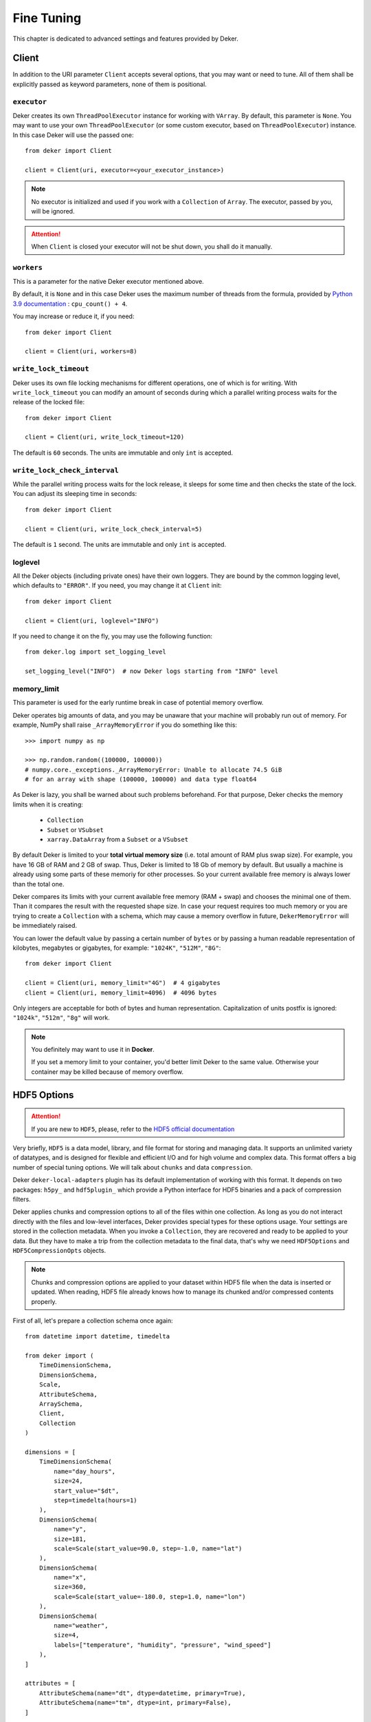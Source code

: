 ***********
Fine Tuning
***********

This chapter is dedicated to advanced settings and features provided by Deker.


Client
======

In addition to the URI parameter ``Client`` accepts several options, that you may want or need to
tune. All of them shall be explicitly passed as keyword parameters, none of them is positional.


``executor``
------------

Deker creates its own ``ThreadPoolExecutor`` instance for working with ``VArray``. By default, this
parameter is ``None``. You may want to use your own ``ThreadPoolExecutor`` (or some custom executor,
based on ``ThreadPoolExecutor``) instance. In this case Deker will use the passed one::

   from deker import Client

   client = Client(uri, executor=<your_executor_instance>)

.. note::
   No executor is initialized and used if you work with a ``Collection`` of ``Array``. The executor,
   passed by you, will be ignored.

.. attention::
   When ``Client`` is closed your executor will not be shut down, you shall do it manually.


``workers``
-----------

This is a parameter for the native Deker executor mentioned above.

By default, it is ``None`` and in this case Deker uses the maximum number of threads from the
formula, provided by `Python 3.9 documentation`_ : ``cpu_count() + 4``.

You may increase or reduce it, if you need::

   from deker import Client

   client = Client(uri, workers=8)

.. _Python 3.9 documentation: https://docs.python.org/3.9/library/concurrent.futures.html#concurrent.futures.ThreadPoolExecutor


``write_lock_timeout``
----------------------

Deker uses its own file locking mechanisms for different operations, one of which is for writing.
With ``write_lock_timeout`` you can modify an amount of seconds during which a parallel writing
process waits for the release of the locked file::

   from deker import Client

   client = Client(uri, write_lock_timeout=120)

The default is ``60`` seconds. The units are immutable and only ``int`` is accepted.


``write_lock_check_interval``
-----------------------------

While the parallel writing process waits for the lock release, it sleeps for some time and then
checks the state of the lock. You can adjust its sleeping time in seconds::

   from deker import Client

   client = Client(uri, write_lock_check_interval=5)

The default is ``1`` second. The units are immutable and only ``int`` is accepted.


loglevel
--------

All the Deker objects (including private ones) have their own loggers. They are bound by the common
logging level, which defaults to ``"ERROR"``. If you need, you may change it at ``Client`` init::

   from deker import Client

   client = Client(uri, loglevel="INFO")

If you need to change it on the fly, you may use the following function::

   from deker.log import set_logging_level

   set_logging_level("INFO")  # now Deker logs starting from "INFO" level


memory_limit
------------

This parameter is used for the early runtime break in case of potential memory overflow.

Deker operates big amounts of data, and you may be unaware that your machine will probably run out
of memory. For example, NumPy shall raise ``_ArrayMemoryError`` if you do something like this::

   >>> import numpy as np

   >>> np.random.random((100000, 100000))
   # numpy.core._exceptions._ArrayMemoryError: Unable to allocate 74.5 GiB
   # for an array with shape (100000, 100000) and data type float64

As Deker is lazy, you shall be warned about such problems beforehand. For that purpose, Deker
checks the memory limits when it is creating:

   * ``Collection``
   * ``Subset`` or ``VSubset``
   * ``xarray.DataArray`` from a ``Subset`` or a ``VSubset``

By default Deker is limited to your **total virtual memory size** (i.e. total amount of RAM plus
swap size). For example, you have 16 GB of RAM and 2 GB of swap. Thus, Deker is limited to 18 Gb of
memory by default. But usually a machine is already using some parts of these memoriy for other
processes. So your current available free memory is always lower than the total one.

Deker compares its limits with your current available free memory (RAM + swap) and chooses the
minimal one of them. Than it compares the result with the requested shape size. In case your
request requires too much memory or you are trying to create a ``Collection`` with a schema, which
may cause a memory overflow in future, ``DekerMemoryError`` will be immediately raised.

You can lower the default value by passing a certain number of ``bytes`` or by passing a human
readable representation of kilobytes, megabytes or gigabytes, for example: ``"1024K"``, ``"512M"``,
``"8G"``::

   from deker import Client

   client = Client(uri, memory_limit="4G")  # 4 gigabytes
   client = Client(uri, memory_limit=4096)  # 4096 bytes

Only integers are acceptable for both of bytes and human representation. Capitalization of units
postfix is ignored: ``"1024k"``, ``"512m"``, ``"8g"`` will work.

.. note::
   You definitely may want to use it in **Docker**.

   If you set a memory limit to your container, you'd better limit Deker to the same value.
   Otherwise your container may be killed because of memory overflow.


HDF5 Options
============


.. attention::
   If you are new to ``HDF5``, please, refer to the `HDF5 official documentation`_

.. _`HDF5 official documentation`: https://portal.hdfgroup.org/display/HDF5/HDF5

Very briefly, ``HDF5`` is a data model, library, and file format for storing and managing data. It
supports an unlimited variety of datatypes, and is designed for flexible and efficient I/O and for
high volume and complex data. This format offers a big number of special tuning options. We will
talk about ``chunks`` and data ``compression``.

Deker ``deker-local-adapters`` plugin has its default implementation of working with this format.
It depends on two packages: ``h5py_`` and ``hdf5plugin_`` which provide a Python interface for HDF5
binaries and a pack of compression filters.

.. _h5py: https://docs.h5py.org/en/stable/
.. _hdf5plugin: http://www.silx.org/doc/hdf5plugin/latest/

Deker applies chunks and compression options to all of the files within one collection. As long as
you do not interact directly with the files and low-level interfaces, Deker provides special types
for these options usage. Your settings are stored in the collection metadata. When you invoke a
``Collection``, they are recovered and ready to be applied to your data. But they have to make a
trip from the collection metadata to the final data, that's why we need ``HDF5Options`` and
``HDF5CompressionOpts`` objects.

.. note::
   Chunks and compression options are applied to your dataset within HDF5 file when the data is
   inserted or updated. When reading, HDF5 file already knows how to manage its chunked and/or
   compressed contents properly.

First of all, let's prepare a collection schema once again::

    from datetime import datetime, timedelta

    from deker import (
        TimeDimensionSchema,
        DimensionSchema,
        Scale,
        AttributeSchema,
        ArraySchema,
        Client,
        Collection
    )

    dimensions = [
        TimeDimensionSchema(
            name="day_hours",
            size=24,
            start_value="$dt",
            step=timedelta(hours=1)
        ),
        DimensionSchema(
            name="y",
            size=181,
            scale=Scale(start_value=90.0, step=-1.0, name="lat")
        ),
        DimensionSchema(
            name="x",
            size=360,
            scale=Scale(start_value=-180.0, step=1.0, name="lon")
        ),
        DimensionSchema(
            name="weather",
            size=4,
            labels=["temperature", "humidity", "pressure", "wind_speed"]
        ),
    ]

    attributes = [
        AttributeSchema(name="dt", dtype=datetime, primary=True),
        AttributeSchema(name="tm", dtype=int, primary=False),
    ]

    array_schema = ArraySchema(
        dimensions=dimensions,
        attributes=attributes,
        dtype=float,  # will be converted and saved as numpy.float64
        # fill_value is not passed - will be numpy.nan
    )


Chunks
------

Correct data chunking may increase your performance. It makes your data split in smaller equal
pieces. When you read data from a chunk, HDF5-file opens and caches it. The next reading of the
same pattern will be much faster as it will be captured not from the storage, but from the cache.

A HDF5-file may have *no chunks* options or be chunked either *manually* or *automatically*.

.. hint::
   Study `HDF5 chunking manual`_ to understand **chunks** better.

.. _HDF5 chunking manual: https://portal.hdfgroup.org/display/HDF5/Chunking+in+HDF5

Deker allows you to use all the 3 options.

Chunks options are set to ``None`` by default.

::

   from deker import Client

   with Client("file:///tmp/deker") as client:
      client.create_collection("weather", array_schema)

When you create an ``Array``, its file is one big chunk.

If you set chunks to ``True``, HDF5-file will automatically determine a chunk size with its own
algorythm, basing on the shape of your ``Array``::

   from deker import Client, HDF5Options

   with Client("file:///tmp/deker") as client:
      client.create_collection(
          "weather_chunked_automatically",
          array_schema,
          HDF5Options(chunks=True)
   )

You will never know the final chunk size, but be sure that your data is chunked now.

If you need to adjust it, you may set it manually. It shall be a tuple of integers. The size of the
tuple shall be equal to your ``Array`` shape. Its values shall divide your dimensions without
remainders::

   from deker import Client, HDF5Options

   chunks = (1, 181, 36, 4)

   # schema shape is (24, 181, 360, 4)
   # (24, 181, 360, 4) / (1, 181, 36, 4) = (24.0, 1.0, 10.0, 1.0) - no remainders

   with Client("file:///tmp/deker") as client:
      client.create_collection(
          "weather_chunked_manually",
          array_schema,
          HDF5Options(chunks=chunks)
   )

Here we chunked our data into pieces, each of which will contain 1 hour, 181 ``y`` points (because
181 is a natural number and is divisible only by itself or 1), 36 ``x`` points and the full scope
of weather layers. If you need to read some data, which is kept in one or several chunks, the file
will not affect other chunks, but it will open and cache the correspondent ones.

.. hint::
   The best way to decide on chunk size is your the most frequently used reading pattern.


Compression
-----------

To prevent a lack of the disc space for your data, you can compress it with different filters,
supported by HDF5 and provided by ``h5py`` and ``hdf5plugin`` packages.

There are several default filters, set in ``h5py`` and a pack of the most popular filters, brought
by ``hdf5plugin``.

Default filters:

   * ``GZip``
   * ``Lzf``
   * ``SZip``

Custom filters, brought by ``hdf5plugin``:

   * ``Bitshuffle``
   * ``Blosc``
   * ``BZip2``
   * ``FciDecomp``
   * ``LZ4``
   * ``SZ``
   * ``SZ3``
   * ``Zfp``
   * ``Zstd``

.. attention::
   The data is compressed chunk by chunk. If you use compression without indicating a chunk size,
   it will be automatically set to `True` and calculated by the inner HDF5 algorythm.

The default filters shall be used as follows::

   from deker import Client, HDF5Options, HDF5CompressionOpts

   with Client("file:///tmp/deker") as client:
      compression=HDF5CompressionOpts(compression="gzip", compression_opts=9),
      options = HDF5Options(compression_opts=compression)
      client.create_collection(
          "weather_chunked_automatically_gzip",
          array_schema,
          collection_options=options
      )

The custom filters shall be instantiated and passed to ``HDF5CompressionOpts`` as a mapping::

   with Client("file:///tmp/deker") as client:
      compression=HDF5CompressionOpts(**hdf5plugin.Zstd(6)),
      options = HDF5Options(chunks=(1, 181, 36, 4), compression_opts=compression)
      client.create_collection(
          "weather_chunked_manually_zstd",
          array_schema,
          collection_options=options
      )

.. hint::
   Dive into **compression options** at `h5py filter pipeline`_, `hdf5plugin docs`_ and
   `HDF5 compression manual`_.

.. _h5py filter pipeline: https://docs.h5py.org/en/stable/high/dataset.html#filter-pipeline
.. _hdf5plugin docs: http://www.silx.org/doc/hdf5plugin/latest/
.. _HDF5 compression manual: https://portal.hdfgroup.org/display/HDF5/Using+Compression+in+HDF5
